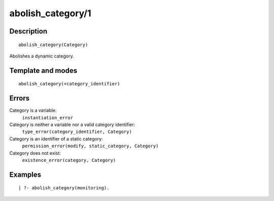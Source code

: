 ..
   This file is part of Logtalk <https://logtalk.org/>  
   Copyright 1998-2018 Paulo Moura <pmoura@logtalk.org>

   Licensed under the Apache License, Version 2.0 (the "License");
   you may not use this file except in compliance with the License.
   You may obtain a copy of the License at

       http://www.apache.org/licenses/LICENSE-2.0

   Unless required by applicable law or agreed to in writing, software
   distributed under the License is distributed on an "AS IS" BASIS,
   WITHOUT WARRANTIES OR CONDITIONS OF ANY KIND, either express or implied.
   See the License for the specific language governing permissions and
   limitations under the License.


.. index:: abolish_category/1
.. _predicates_abolish_category_1:

abolish_category/1
==================

Description
-----------

::

   abolish_category(Category)

Abolishes a dynamic category.

Template and modes
------------------

::

   abolish_category(+category_identifier)

Errors
------

Category is a variable:
   ``instantiation_error``
Category is neither a variable nor a valid category identifier:
   ``type_error(category_identifier, Category)``
Category is an identifier of a static category:
   ``permission_error(modify, static_category, Category)``
Category does not exist:
   ``existence_error(category, Category)``

Examples
--------

::

   | ?- abolish_category(monitoring).

.. seealso::

   :ref:`predicates_category_property_2`,
   :ref:`predicates_create_category_4`,
   :ref:`predicates_current_category_1`
   :ref:`predicates_complements_object_2`,
   :ref:`predicates_extends_category_2_3`,
   :ref:`predicates_imports_category_2_3`
